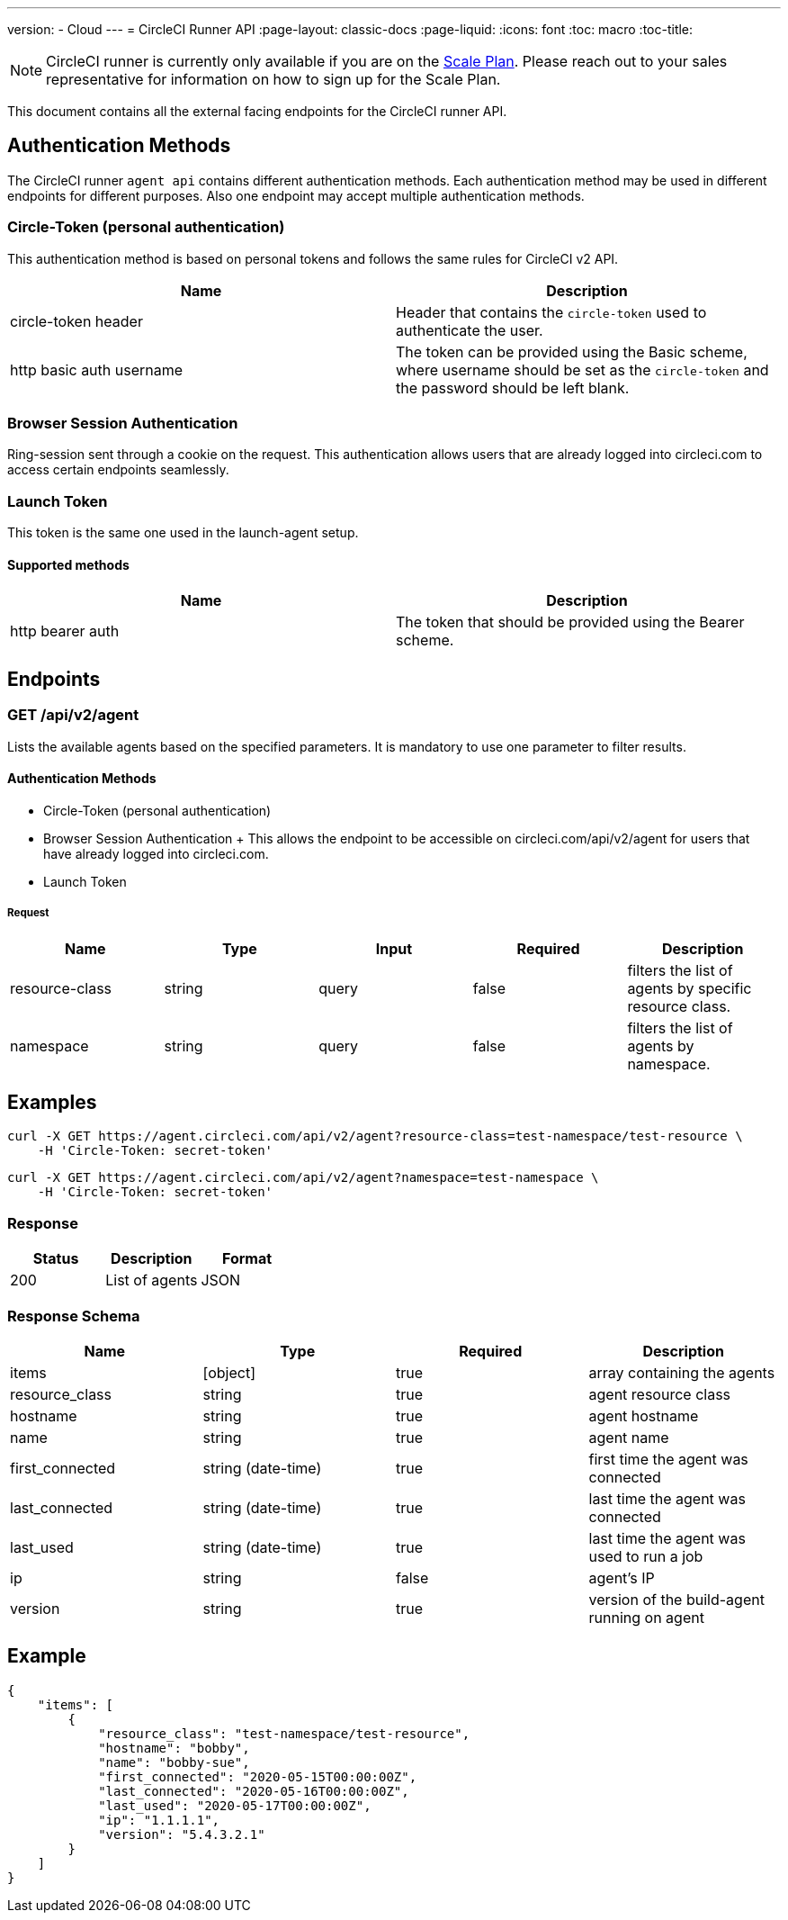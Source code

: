---
version:
- Cloud
---
= CircleCI Runner API
:page-layout: classic-docs
:page-liquid:
:icons: font
:toc: macro
:toc-title:

NOTE: CircleCI runner is currently only available if you are on the https://circleci.com/pricing[Scale Plan]. Please reach out to your sales representative for information on how to sign up for the Scale Plan.

This document contains all the external facing endpoints for the CircleCI runner API.

toc::[]

== Authentication Methods

The CircleCI runner `agent api` contains different authentication methods. Each authentication method may be used in different endpoints for different purposes. Also one endpoint may accept multiple authentication methods.

=== Circle-Token (personal authentication)

This authentication method is based on personal tokens and follows the same rules for CircleCI v2 API.

[.table.table-striped]
[cols=2*, options="header", stripes=even]
|===
| Name
| Description

| circle-token header
| Header that contains the `circle-token` used to authenticate the user.

| http basic auth username
| The token can be provided using the Basic scheme, where username should be set as the `circle-token` and the password should be left blank.
|===

=== Browser Session Authentication

Ring-session sent through a cookie on the request. This authentication allows users that are already logged into circleci.com to access certain endpoints seamlessly.

=== Launch Token

This token is the same one used in the launch-agent setup.

==== Supported methods

[.table.table-striped]
[cols=2*, options="header", stripes=even]
|===
| Name
| Description

| http bearer auth
| The token that should be provided using the Bearer scheme.
|===

== Endpoints

=== GET /api/v2/agent

Lists the available agents based on the specified parameters. It is mandatory to use one parameter to filter results.

==== Authentication Methods

* Circle-Token (personal authentication)
* Browser Session Authentication
+ This allows the endpoint to be accessible on circleci.com/api/v2/agent for users that have already logged into circleci.com.
* Launch Token

===== Request

[.table.table-striped]
[cols=5*, options="header", stripes=even]
|===
| Name
| Type
| Input
| Required
| Description

| resource-class
| string
| query
| false
| filters the list of agents by specific resource class.

| namespace
| string
| query
| false
| filters the list of agents by namespace.
|===

== Examples

```sh
curl -X GET https://agent.circleci.com/api/v2/agent?resource-class=test-namespace/test-resource \
    -H 'Circle-Token: secret-token'
```

```sh
curl -X GET https://agent.circleci.com/api/v2/agent?namespace=test-namespace \
    -H 'Circle-Token: secret-token'
```

=== Response

[.table.table-striped]
[cols=3*, options="header", stripes=even]
|===
| Status
| Description
| Format

|200
|List of agents
|JSON
|===

=== Response Schema

[.table.table-striped]
[cols=4*, options="header", stripes=even]
|===
| Name
| Type
| Required
| Description

|items
|[object]
|true
|array containing the agents

|resource_class
|string
|true
|agent resource class

|hostname
|string
|true
|agent hostname

|name
|string
|true
|agent name

|first_connected
|string (date-time)
|true
|first time the agent was connected

|last_connected
|string (date-time)
|true
|last time the agent was connected

|last_used
|string (date-time)
|true
|last time the agent was used to run a job

|ip
|string
|false
|agent's IP

|version
|string
|true
|version of the build-agent running on agent
|===

== Example

```sh
{
    "items": [
        {
            "resource_class": "test-namespace/test-resource",
            "hostname": "bobby",
            "name": "bobby-sue",
            "first_connected": "2020-05-15T00:00:00Z",
            "last_connected": "2020-05-16T00:00:00Z",
            "last_used": "2020-05-17T00:00:00Z",
            "ip": "1.1.1.1",
            "version": "5.4.3.2.1"
        }
    ]
}
```
